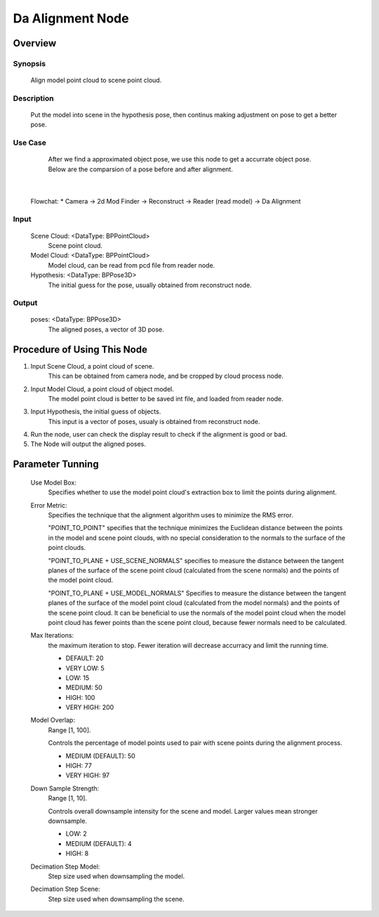 Da Alignment Node 
=========


Overview
---------
Synopsis 
~~~~~~~~~
	Align model point cloud to scene point cloud.


Description 
~~~~~~~~~
	Put the model into scene in the hypothesis pose, then continus making adjustment on pose to get a better pose.

Use Case
~~~~~~~~~
	After we find a approximated object pose, we use this node to get a accurrate object pose.
	Below are the comparsion of a pose before and after alignment. 
 .. image:: images/da_alignment_node_before.jpg
	:scale: 60%
 .. image:: images/da_alignment_node_after.jpg
	:scale: 60%
|
	
	
	Flowchat:
	* Camera -> 2d Mod Finder -> Reconstruct -> Reader (read model) -> Da Alignment


Input 
~~~~~~~~~
	Scene Cloud: <DataType: BPPointCloud>
		Scene point cloud.
	Model Cloud: <DataType: BPPointCloud>
		Model cloud, can be read from pcd file from reader node.
	Hypothesis: <DataType: BPPose3D>
		The initial guess for the pose, usually obtained from reconstruct node.

Output 
~~~~~~~~~
	poses: <DataType: BPPose3D>
		The aligned poses, a vector of 3D pose.


Procedure of Using This Node
---------

1. Input Scene Cloud, a point cloud of scene.
	This can be obtained from camera node, and be cropped by cloud process node.
2. Input Model Cloud, a point cloud of object model. 
	The model point cloud is better to be saved int file, and loaded from reader node.
3. Input Hypothesis, the initial guess of objects.
	This input is a vector of poses, usualy is obtained from reconstruct node.
4. Run the node, user can check the display result to check if the alignment is good or bad. 
5. The Node will output the aligned poses. 


Parameter Tunning
---------
	Use Model Box: 
		Specifies whether to use the model point cloud's extraction box to limit the points during alignment.
	Error Metric: 
		Specifies the technique that the alignment algorithm uses to minimize the RMS error.
		
		"POINT_TO_POINT" specifies that the technique minimizes the Euclidean distance between the points in the model and scene point clouds, with no special consideration to the normals to the surface of the point clouds. 
		
		"POINT_TO_PLANE + USE_SCENE_NORMALS" specifies to measure the distance between the tangent planes of the surface of the scene point cloud (calculated from the scene normals) and the points of the model point cloud. 

		"POINT_TO_PLANE + USE_MODEL_NORMALS" Specifies to measure the distance between the tangent planes of the surface of the model point cloud (calculated from the model normals) and the points of the scene point cloud. It can be beneficial to use the normals of the model point cloud when the model point cloud has fewer points than the scene point cloud, because fewer normals need to be calculated.

	Max Iterations: 
		the maximum iteration to stop. Fewer iteration will decrease accurracy and limit the running time.
		
		* DEFAULT: 20
		* VERY LOW: 5
		* LOW: 15
		* MEDIUM: 50
		* HIGH: 100
		* VERY HIGH: 200
		
	Model Overlap: 
		Range [1, 100].
		
		Controls the percentage of model points used to pair with scene points during the alignment process. 
		
		* MEDIUM (DEFAULT): 50
		* HIGH: 77
		* VERY HIGH: 97
		
	Down Sample Strength: 
		Range [1, 10].

		Controls overall downsample intensity for the scene and model. Larger values mean stronger downsample. 
		
		* LOW: 2
		* MEDIUM (DEFAULT): 4
		* HIGH: 8
		
	Decimation Step Model: 
		Step size used when downsampling the model. 
		
	Decimation Step Scene: 
		Step size used when downsampling the scene. 